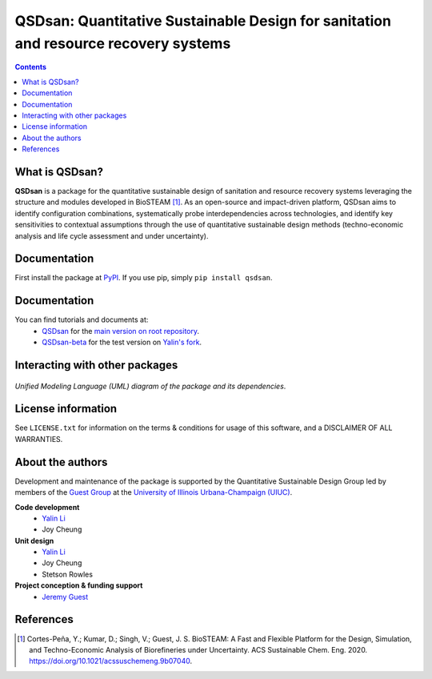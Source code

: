 ====================================================================================
QSDsan: Quantitative Sustainable Design for sanitation and resource recovery systems
====================================================================================
.. figure:: https://github.com/QSD-Group/QSDsan/blob/master/images/various_configurations.png

.. contents::

What is QSDsan?
----------------------------
**QSDsan** is a package for the quantitative sustainable design of sanitation and resource recovery systems leveraging the structure and modules developed in BioSTEAM [1]_. As an open-source and impact-driven platform, QSDsan aims to identify configuration combinations, systematically probe interdependencies across technologies, and identify key sensitivities to contextual assumptions through the use of quantitative sustainable design methods (techno-economic analysis and life cycle assessment and under uncertainty). 


Documentation
-------------
First install the package at `PyPI <https://pypi.org/>`_. If you use pip, simply ``pip install qsdsan``.


Documentation
-------------
You can find tutorials and documents at:
 - `QSDsan <https://qsdsan.readthedocs.io/en/latest/>`_ for the `main version on root repository <https://github.com/QSD-Group/QSDsan>`_.
 - `QSDsan-beta <https://qsdsan-beta.readthedocs.io/en/latest/>`_ for the test version on `Yalin's fork <https://github.com/yalinli2/QSDsan>`_.


Interacting with other packages
-------------------------------
.. figure:: https://github.com/QSD-Group/QSDsan/blob/master/images/QSDsan_UML.png
.. https://lucid.app/publicSegments/view/ac755b6d-1bd6-464c-8e47-9e21e762d888/image.png # needs updating

*Unified Modeling Language (UML) diagram of the package and its dependencies*.


License information
-------------------
See ``LICENSE.txt`` for information on the terms & conditions for usage
of this software, and a DISCLAIMER OF ALL WARRANTIES.


About the authors
-----------------
Development and maintenance of the package is supported by the Quantitative Sustainable Design Group led by members of the `Guest Group <http://engineeringforsustainability.com/>`_ at the `University of Illinois Urbana-Champaign (UIUC) <https://illinois.edu/>`_.

**Code development**
 - `Yalin Li <zoe.yalin.li@gmail.com>`_
 - Joy Cheung

**Unit design**
 - `Yalin Li <zoe.yalin.li@gmail.com>`_
 - Joy Cheung
 - Stetson Rowles

**Project conception & funding support**
 - `Jeremy Guest <jsguest@illinois.edu>`_


References
----------
.. [1] Cortes-Peña, Y.; Kumar, D.; Singh, V.; Guest, J. S. BioSTEAM: A Fast and Flexible Platform for the Design, Simulation, and Techno-Economic Analysis of Biorefineries under Uncertainty. ACS Sustainable Chem. Eng. 2020. https://doi.org/10.1021/acssuschemeng.9b07040.